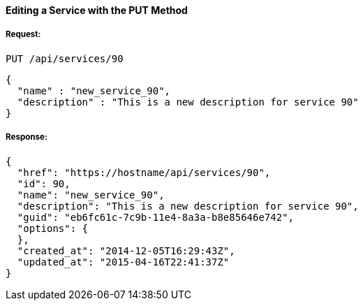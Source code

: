 [[edit-service-via-put]]
==== Editing a Service with the PUT Method

===== Request:

------
PUT /api/services/90
------

[source,json]
------
{
  "name" : "new_service_90",
  "description" : "This is a new description for service 90"
}
------

===== Response:

[source,json]
------
{
  "href": "https://hostname/api/services/90",
  "id": 90,
  "name": "new_service_90",
  "description": "This is a new description for service 90",
  "guid": "eb6fc61c-7c9b-11e4-8a3a-b8e85646e742",
  "options": {
  },
  "created_at": "2014-12-05T16:29:43Z",
  "updated_at": "2015-04-16T22:41:37Z"
}
------

